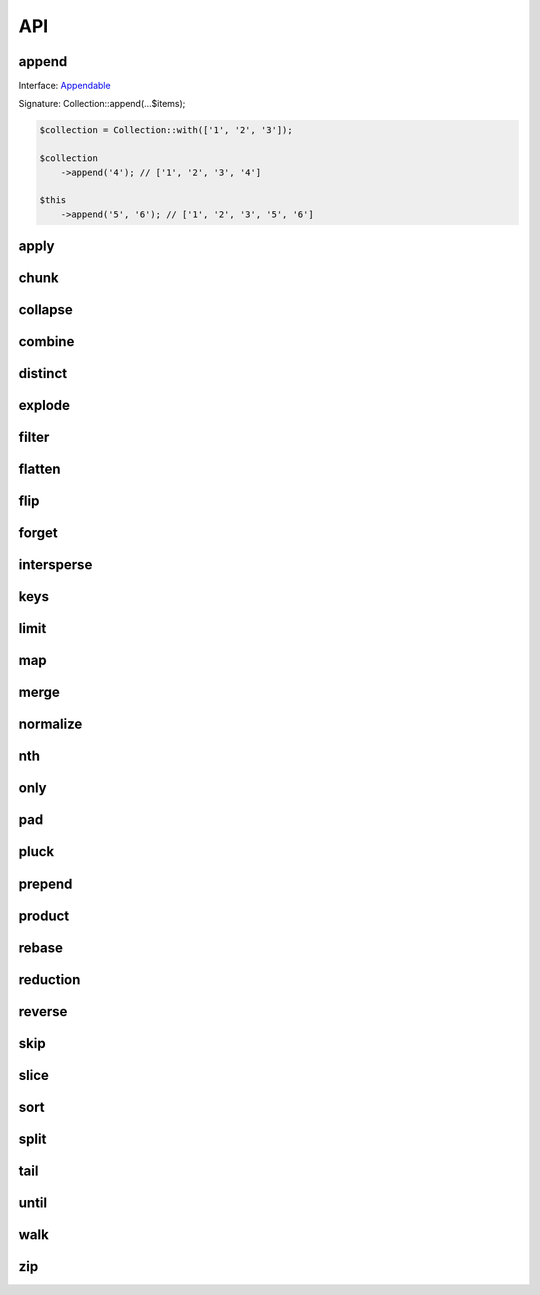 API
===

append
------

Interface: `Appendable`_

Signature: Collection::append(...$items);

.. code-block:: php

    $collection = Collection::with(['1', '2', '3']);

    $collection
        ->append('4'); // ['1', '2', '3', '4']

    $this
        ->append('5', '6'); // ['1', '2', '3', '5', '6']


apply
-----

chunk
-----

collapse
--------

combine
-------

distinct
--------

explode
-------

filter
------

flatten
-------

flip
----

forget
------

intersperse
-----------

keys
----

limit
-----

map
---

merge
-----

normalize
---------

nth
---

only
----

pad
---

pluck
-----

prepend
-------

product
-------

rebase
------

reduction
---------

reverse
-------

skip
----

slice
-----

sort
----

split
-----

tail
----

until
-----

walk
----

zip
---

.. _Appendable: https://github.com/drupol/collection/blob/master/src/Contract/Appendable.php